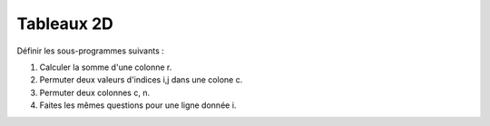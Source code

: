 ***********
Tableaux 2D
***********

Définir les sous-programmes suivants :

1. Calculer la somme d'une colonne r.

#. Permuter deux valeurs d'indices i,j dans une colone c.

#. Permuter deux colonnes c, n.

#. Faites les mêmes questions pour une ligne donnée i.

.. image:: https://upload.wikimedia.org/wikipedia/commons/thumb/5/52/Magic_Squares_-_4x4_-_Permutations.svg/550px-Magic_Squares_-_4x4_-_Permutations.svg.png

